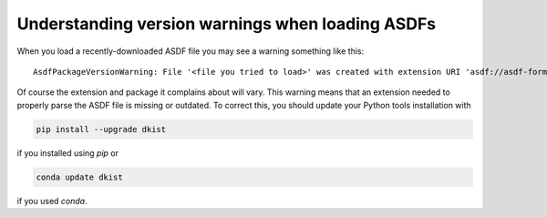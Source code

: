 .. _dkist:howto-guide:asdf-warnings

Understanding version warnings when loading ASDFs
=================================================

When you load a recently-downloaded ASDF file you may see a warning something like this:

::

    AsdfPackageVersionWarning: File '<file you tried to load>' was created with extension URI 'asdf://asdf-format.org/astronomy/gwcs/extensions/gwcs-1.2.0' (from package gwcs==0.24.0), but older package (gwcs==0.22.0) is installed.


Of course the extension and package it complains about will vary.
This warning means that an extension needed to properly parse the ASDF file is missing or outdated.
To correct this, you should update your Python tools installation with

.. code-block:: bash

    pip install --upgrade dkist


if you installed using `pip` or

.. code-block:: bash

    conda update dkist


if you used `conda`.
